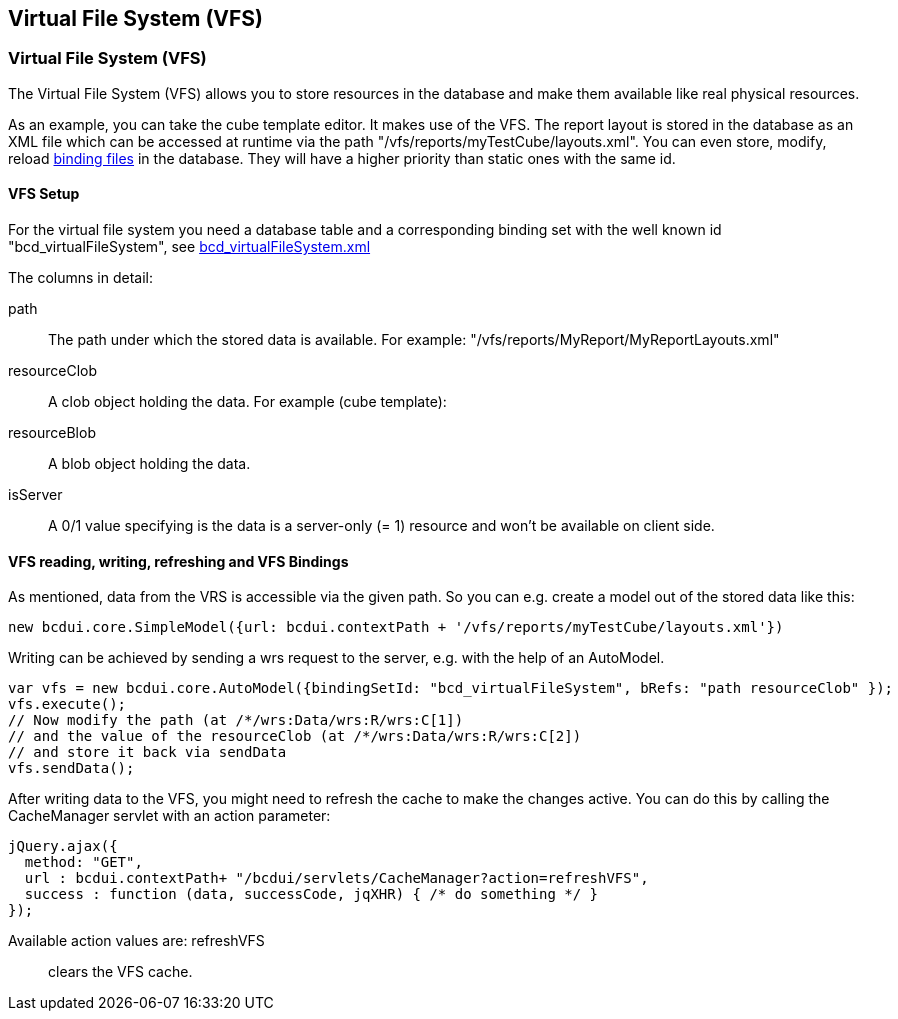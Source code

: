 [[DocVfs]]
== Virtual File System (VFS)

=== Virtual File System (VFS)

The Virtual File System (VFS) allows you to store resources in the database and make them available like real physical resources.

As an example, you can take the cube template editor. It makes use of the VFS. The report layout is stored in the database as an XML file which can be
accessed at runtime via the path "/vfs/reports/myTestCube/layouts.xml".
You can even store, modify, reload <<DocBinding,binding files>> in the database. They will have a higher priority than static ones with the same id.

==== VFS Setup

For the virtual file system you need a database table and a corresponding binding set with the well known id "bcd_virtualFileSystem",
see link:https://github.com/businesscode/BCD-UI/blob/master/Server/wellKnownBindingSets/bcd_virtualFileSystem.xml[bcd_virtualFileSystem.xml^]

The columns in detail:

path:: The path under which the stored data is available. For example: "/vfs/reports/MyReport/MyReportLayouts.xml"
resourceClob:: A clob object holding the data. For example (cube template):
resourceBlob:: A blob object holding the data.
isServer:: A 0/1 value specifying is the data is a server-only (= 1) resource and won't be available on client side.


==== VFS reading, writing, refreshing and VFS Bindings
As mentioned, data from the VRS is accessible via the given path.
So you can e.g. create a model out of the stored data like this:

[source,javascript]
----
new bcdui.core.SimpleModel({url: bcdui.contextPath + '/vfs/reports/myTestCube/layouts.xml'})
----

Writing can be achieved by sending a wrs request to the server, e.g. with the help of an AutoModel.

[source,javascript]
----
var vfs = new bcdui.core.AutoModel({bindingSetId: "bcd_virtualFileSystem", bRefs: "path resourceClob" });
vfs.execute();
// Now modify the path (at /*/wrs:Data/wrs:R/wrs:C[1])
// and the value of the resourceClob (at /*/wrs:Data/wrs:R/wrs:C[2])
// and store it back via sendData
vfs.sendData();
----

After writing data to the VFS, you might need to refresh the cache to make the changes active.
You can do this by calling the CacheManager servlet with an action parameter:

[source,javascript]
----
jQuery.ajax({
  method: "GET",
  url : bcdui.contextPath+ "/bcdui/servlets/CacheManager?action=refreshVFS",
  success : function (data, successCode, jqXHR) { /* do something */ }
});

----
Available action values are: refreshVFS:: clears the VFS cache.
